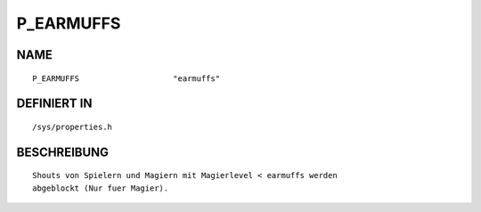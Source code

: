 P_EARMUFFS
==========

NAME
----
::

    P_EARMUFFS                    "earmuffs"                    

DEFINIERT IN
------------
::

    /sys/properties.h

BESCHREIBUNG
------------
::

     Shouts von Spielern und Magiern mit Magierlevel < earmuffs werden
     abgeblockt (Nur fuer Magier).

